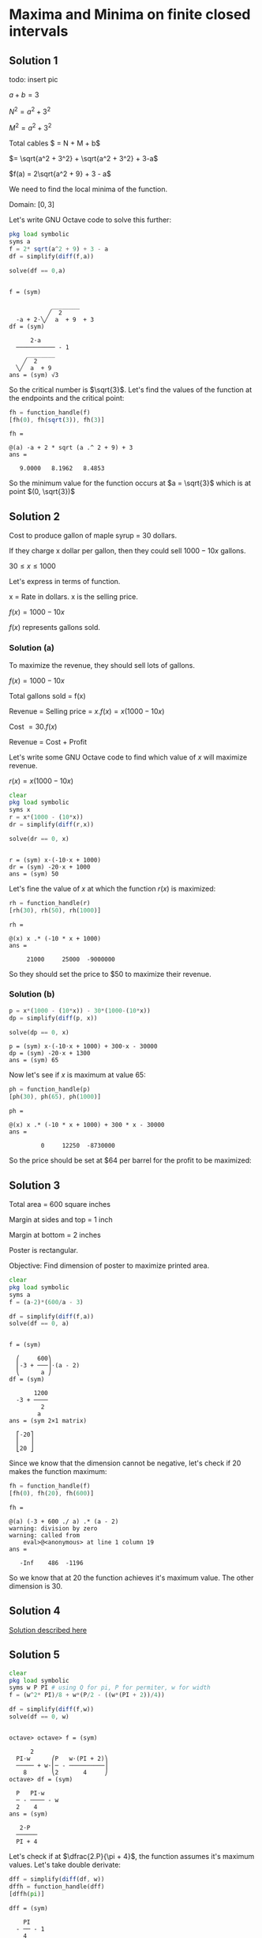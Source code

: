 * Maxima and Minima on finite closed intervals

** Solution 1

todo: insert pic

$a + b = 3$

$N^2 = a^2 + 3^2$

$M^2 = a^2 + 3^2$

Total cables $ = N + M + b$

$= \sqrt{a^2 + 3^2} + \sqrt{a^2 + 3^2} + 3-a$

$f(a) = 2\sqrt{a^2 + 9} + 3 - a$

We need to find the local minima of the function.

Domain: $[0,3]$

Let's write GNU Octave code to solve this further:

#+begin_src octave :session :eval never-export :results value verbatim output :exports both
  pkg load symbolic
  syms a
  f = 2* sqrt(a^2 + 9) + 3 - a
  df = simplify(diff(f,a))

  solve(df == 0,a)
#+end_src

#+RESULTS:
#+begin_example

f = (sym)

            ________
           ╱  2
  -a + 2⋅╲╱  a  + 9  + 3
df = (sym)

      2⋅a
  ─────────── - 1
     ________
    ╱  2
  ╲╱  a  + 9
ans = (sym) √3
#+end_example

So the critical number is $\sqrt{3}$. Let's find the values of the
function at the endpoints and the critical point:

#+begin_src octave :session :eval never-export :results value verbatim output :exports both
fh = function_handle(f)
[fh(0), fh(sqrt(3)), fh(3)]
#+end_src

#+RESULTS:
: fh =
:
: @(a) -a + 2 * sqrt (a .^ 2 + 9) + 3
: ans =
:
:    9.0000   8.1962   8.4853


So the minimum value for the function occurs at $a = \sqrt{3}$ which
is at point $(0, \sqrt{3})$

** Solution 2

Cost to produce gallon of maple syrup = $30$ dollars.

If they charge x dollar per gallon, then they could sell $1000 - 10x$
gallons.

$30 \leq x \leq 1000$

Let's express in terms of function.

x = Rate in dollars. x is the selling price.

$f(x) = 1000 - 10x$

$f(x)$ represents gallons sold.

*** Solution (a)

To maximize the revenue, they should sell lots of gallons.

$f(x) = 1000 - 10x$

Total gallons sold = f(x)

Revenue = Selling price = $x.f(x) = x(1000 - 10x)$

Cost $= 30.f(x)$

Revenue = Cost + Profit

Let's write some GNU Octave code to find which value of $x$ will
maximize revenue.

$r(x) = x(1000 - 10x)$

#+begin_src octave :session :eval never-export :results value verbatim output :exports both
clear
pkg load symbolic
syms x
r = x*(1000 - (10*x))
dr = simplify(diff(r,x))

solve(dr == 0, x)
#+end_src

#+RESULTS:
:
: r = (sym) x⋅(-10⋅x + 1000)
: dr = (sym) -20⋅x + 1000
: ans = (sym) 50

Let's fine the value of $x$ at which the function $r(x)$ is maximized:

#+begin_src octave :session :eval never-export :results value verbatim output :exports both
rh = function_handle(r)
[rh(30), rh(50), rh(1000)]
#+end_src

#+RESULTS:
: rh =
:
: @(x) x .* (-10 * x + 1000)
: ans =
:
:      21000     25000  -9000000

So they should set the price to $50 to maximize their revenue.

*** Solution (b)

#+begin_src octave :session :eval never-export :results value verbatim output :exports both
p = x*(1000 - (10*x)) - 30*(1000-(10*x))
dp = simplify(diff(p, x))

solve(dp == 0, x)
#+end_src

#+RESULTS:
: p = (sym) x⋅(-10⋅x + 1000) + 300⋅x - 30000
: dp = (sym) -20⋅x + 1300
: ans = (sym) 65

Now let's see if $x$ is maximum at value $65$:

#+begin_src octave :session :eval never-export :results value verbatim output :exports both
ph = function_handle(p)
[ph(30), ph(65), ph(1000)]
#+end_src

#+RESULTS:
: ph =
:
: @(x) x .* (-10 * x + 1000) + 300 * x - 30000
: ans =
:
:          0     12250  -8730000

So the price should be set at $64 per barrel for the profit to be
maximized:

** Solution 3

Total area = 600 square inches

Margin at sides and top = 1 inch

Margin at bottom = 2 inches

Poster is rectangular.

Objective: Find dimension of poster to maximize printed area.



#+begin_src octave :session :eval never-export :results value verbatim output :exports both
clear
pkg load symbolic
syms a
f = (a-2)*(600/a - 3)

df = simplify(diff(f,a))
solve(df == 0, a)
#+end_src

#+RESULTS:
#+begin_example

f = (sym)

  ⎛     600⎞
  ⎜-3 + ───⎟⋅(a - 2)
  ⎝      a ⎠
df = (sym)

       1200
  -3 + ────
         2
        a
ans = (sym 2×1 matrix)

  ⎡-20⎤
  ⎢   ⎥
  ⎣20 ⎦
#+end_example

Since we know that the dimension cannot be negative, let's check if
$20$ makes the function maximum:

#+begin_src octave :session :eval never-export :results value verbatim output :exports both
fh = function_handle(f)
[fh(0), fh(20), fh(600)]
#+end_src

#+RESULTS:
: fh =
:
: @(a) (-3 + 600 ./ a) .* (a - 2)
: warning: division by zero
: warning: called from
:     eval>@<anonymous> at line 1 column 19
: ans =
:
:    -Inf    486  -1196


So we know that at $20$ the function achieves it's maximum value. The
other dimension is $30$.

** Solution 4

[[https://www.youtube.com/watch?v=weGl02j75MI][Solution described here]]

** Solution 5

#+begin_src octave :session :eval never-export :results value verbatim output :exports both
  clear
  pkg load symbolic
  syms w P PI # using Q for pi, P for permiter, w for width
  f = (w^2* PI)/8 + w*(P/2 - ((w*(PI + 2))/4))

  df = simplify(diff(f,w))
  solve(df == 0, w)
#+end_src

#+RESULTS:
#+begin_example

octave> octave> f = (sym)

      2
  PI⋅w      ⎛P   w⋅(PI + 2)⎞
  ───── + w⋅⎜─ - ──────────⎟
    8       ⎝2       4     ⎠
octave> df = (sym)

  P   PI⋅w
  ─ - ──── - w
  2    4
ans = (sym)

   2⋅P
  ──────
  PI + 4
#+end_example

Let's check if at $\dfrac{2.P}{\pi + 4}$, the function assumes it's
maximum values. Let's take double derivate:

#+begin_src octave :session :eval never-export :results value verbatim output :exports both
dff = simplify(diff(df, w))
dffh = function_handle(dff)
[dffh(pi)]
#+end_src

#+RESULTS:
: dff = (sym)
:
:     PI
:   - ── - 1
:     4
: dffh =
:
: @(PI) -PI / 4 - 1
: ans = -1.7854

Since the value is less than $0$, we know from [[http://psibi.in/velleman-calculus/chapter4/section4.html#sec-1-5][second derivate test]]
that the function achieves it's local maximum at that value. Now let's
calculate what would be the length:

#+begin_src octave :session :eval never-export :results value verbatim output :exports both
  clear
  pkg load symbolic
  syms P W PI
  l = P/2 - ((W/2)*(PI/2 + 1))

  lh = function_handle(l)
  [simplify(lh(P, PI, (2*P)/(PI + 4)))]
#+end_src

#+RESULTS:
#+begin_example

octave> octave> l = (sym)

        ⎛PI    ⎞
      W⋅⎜── + 1⎟
  P     ⎝2     ⎠
  ─ - ──────────
  2       2
octave> lh =

@(P, PI, W) P / 2 - W .* (PI / 2 + 1) / 2
ans = (sym)

    P
  ──────
  PI + 4
#+end_example

So the width of the rectangle is $\dfrac{2P}{\pi + 4}$ and the
length of the windows is $\dfrac{P}{\pi + 4}$.

The height of the windows will be the sum of the length and radius of
the circle. Let's compute that:

#+begin_src octave :session :eval never-export :results value verbatim output :exports both
clear
pkg load symbolic
syms P PI
h = P/(PI + 4) + (P)/(PI + 4) # radius is same as half of the width of the window
#+end_src

#+RESULTS:
:
: octave> octave> h = (sym)
:
:    2⋅P
:   ──────
:   PI + 4


And the height is same as the width of the windows.

** Solution 6

#+begin_src octave :session :eval never-export :results value verbatim output :exports both
clear
pkg load symbolic
syms r
f = 1/3 * pi * r^2 * sqrt(9 - r^2)

df = simplify(diff(f,r))
solve(df == 0, r)
#+end_src

#+RESULTS:
#+begin_example

octave> octave> warning: passing floating-point values to sym is dangerous, see "help sym"
warning: called from
    double_to_sym_heuristic at line 50 column 7
    sym at line 379 column 13
    mtimes at line 63 column 5
f = (sym)

          ________
     2   ╱      2
  π⋅r ⋅╲╱  9 - r
  ────────────────
         3
octave> df = (sym)

      ⎛     2⎞
  π⋅r⋅⎝6 - r ⎠
  ────────────
     ________
    ╱      2
  ╲╱  9 - r
ans = (sym 3×1 matrix)

  ⎡ 0 ⎤
  ⎢   ⎥
  ⎢-√6⎥
  ⎢   ⎥
  ⎣√6 ⎦
#+end_example

We know that the radius cannot be zero or negative. So let's check the
critical number $\sqrt{6}$ to see if the function achives local
maximum at that number.

#+begin_src octave :session :eval never-export :results value verbatim output :exports both
fh = function_handle(f)
[fh(0), fh(sqrt(6)), fh(3)]
#+end_src

#+RESULTS:
: fh =
:
: @(r) pi * r .^ 2 .* sqrt (9 - r .^ 2) / 3
: ans =
:
:     0.00000   10.88280    0.00000

From [[http://psibi.in/velleman-calculus/chapter4/section7.html#sec-1-1][exterme value theorem]], we can say that the function achieves it's
local maximum when the radius is $\sqrt{6}$. Let's find the volume of
the cup at that radius:

#+begin_src octave :session :eval never-export :results value verbatim output :exports both
fh = function_handle(f)
[fh(sqrt(6))]
#+end_src

#+RESULTS:
: fh =
:
: @(r) pi * r .^ 2 .* sqrt (9 - r .^ 2) / 3
: ans =  10.883

So volume of ~10.833~ is the largest possible volume of the cup.

Reference: https://www.mathsisfun.com/geometry/cone.html

** Solution 7

#+begin_src octave :session :eval never-export :results value verbatim output :exports both
clear
pkg load symbolic
syms x
f = sqrt(x^2 + 60^2)/3 + (100-x)/5

df = simplify(diff(f,x))
solve(df == 0, x)
#+end_src

#+RESULTS:
#+begin_example

octave> octave> f = (sym)

           ___________
          ╱  2
    x   ╲╱  x  + 3600
  - ─ + ────────────── + 20
    5         3
octave> df = (sym)

         x           1
  ──────────────── - ─
       ___________   5
      ╱  2
  3⋅╲╱  x  + 3600
ans = (sym) 45
#+end_example

Now let's take double derivative of it:

#+begin_src octave :session :eval never-export :results value verbatim output :exports both
dff = simplify(diff(df, x))
dffh = function_handle(dff)
[dffh(45)]
#+end_src

#+RESULTS:
#+begin_example
dff = (sym)

       1200
  ──────────────
             3/2
  ⎛ 2       ⎞
  ⎝x  + 3600⎠
dffh =

@(x) 1200 ./ (x .^ 2 + 3600) .^ (3 / 2)
ans =  0.0028444
#+end_example

Since the value is $> 0$, from [[http://psibi.in/velleman-calculus/chapter4/section4.html#sec-1-5][second derivative test]] we can conclude
that the function attains it's local minima at $x = 45$.

So, the little red riding hood should row to the point 45 feet west of
the point directly across the river.

Reference: [[https://en.wikipedia.org/wiki/Little_Red_Riding_Hood][Little Red Riding hood]]

** Solution 8

#+begin_src octave :session :eval never-export :results value verbatim output :exports both
clear
pkg load symbolic
syms w
f = w*(200 - 2*w)

df = simplify(diff(f,w))
solve(df == 0, w)
#+end_src

#+RESULTS:
:
: octave> octave> f = (sym) w⋅(200 - 2⋅w)
: octave> df = (sym) 200 - 4⋅w
: ans = (sym) 50

Now let's confirm if at $w = 50$, the function attains it's local
maximum value. The domain for $w$ is $[0,100]$

#+begin_src octave :session :eval never-export :results value verbatim output :exports both
fh = function_handle(f)
[fh(0), fh(50), fh(100)]
#+end_src

#+RESULTS:
: fh =
:
: @(w) w .* (200 - 2 * w)
: ans =
:
:       0   5000      0

So by [[http://psibi.in/velleman-calculus/chapter4/section7.html#sec-1-1][Extreme value theorem]], we can conclude that at $w = 50$, the
function attains it's local maxima. Let's compute the length of the
field:

#+begin_src octave :session :eval never-export :results value verbatim output :exports both
clear
pkg load symbolic
syms w
l = 200 - (2*w)
lh = function_handle(l)
[lh(50)]
#+end_src

#+RESULTS:
:
: octave> octave> l = (sym) 200 - 2⋅w
: lh =
:
: @(w) 200 - 2 * w
: ans =  100


So the dimensions of the field should be width of $50$ and length of
$100$ feet.

** Solution 9

*** Solution (a)

#+begin_src octave :session :eval never-export :results value verbatim output :exports both
clear
pkg load symbolic
syms x
f(x) = (40+x)*(80 - x)

df = simplify(diff(f,x))
solve(df == 0, x)
#+end_src

#+RESULTS:
:
: octave> octave> f(x) = (symfun) (80 - x)⋅(x + 40)
: octave> df = (sym) 40 - 2⋅x
: ans = (sym) 20

Now we need to verify that at the critical number $60$, the function
achieves it's local maximum. We can assume domain of x to be $[0,
80$. So let's use exterme value theorem to check if it's achieve
it's local maximum:

#+begin_src octave :session :eval never-export :results value verbatim output :exports both
fh = function_handle(f)
[fh(0), fh(20), fh(80)]
#+end_src

#+RESULTS:
#+begin_example
warning: FIXME: symfun! does that need special treatment?
warning: called from
    codegen>codegen_input_parser at line 187 column 7
    codegen at line 21 column 35
    function_handle at line 94 column 12
fh =

@(x) (80 - x) .* (x + 40)
ans =

   3200   3600      0
#+end_example

So with that we know that one of the dimension is $20$ feet. Along
with barn's dimension added, it becomes $60$ feet. Let's find the
other dimension too:

#+begin_src octave :session :eval never-export :results value verbatim output :exports both
clear
pkg load symbolic
syms x
y = 80 - x

yh = function_handle(y)
[yh(20)]
#+end_src

#+RESULTS:
:
: octave> octave> y = (sym) 80 - x
: octave> yh =
:
: @(x) 80 - x
: ans =  60

So the dimensions of the field to maximize the area should be $60$ by
$60$ feet.

*** Solution (b)

#+begin_src octave :session :eval never-export :results value verbatim output :exports both
clear
pkg load symbolic
syms x
f = (70+x)*(130/2 - x)

df = simplify(diff(f,x))
solve(df == 0, x)
#+end_src

#+RESULTS:
:
: octave> octave> f = (sym) (65 - x)⋅(x + 70)
: octave> df = (sym) -2⋅x - 5
: ans = (sym) -5/2

Hmm.. The critical points are at negative number. So for the above
function in it's domain we don't have positive critical numbers. And
that indicates that one of the dimension is a constant $70$ alongside
the barn. Let's compute the other dimension:

#+begin_src octave :session :eval never-export :results value verbatim output :exports both
clear
pkg load symbolic
syms y
y = 65 - x
yh = function_handle(y)

[yh(0)]
#+end_src

#+RESULTS:
:
: octave> octave> error: 'x' undefined near line 1 column 10
: yh =
:
: @(y) y
: octave> ans = 0

So the dimensions of the fields are $60$ by $70$ feet.

** Solution 10

#+begin_src octave :session :eval never-export :results value verbatim output :exports both
clear
pkg load symbolic
syms l
f = l*(100-l)*3 + (30*l)

df = simplify(diff(f,l))
solve(df==0,l)
#+end_src

#+RESULTS:
:
: octave> octave> f = (sym) 3⋅l⋅(100 - l) + 30⋅l
: octave> df = (sym) 330 - 6⋅l
: ans = (sym) 55

Now let's find if the above critical number is where the function
attains it's local maxima. The domain for the function is $[0,100]$:

#+begin_src octave :session :eval never-export :results value verbatim output :exports both
fh = function_handle(f)
[fh(0), fh(55), fh(100)]
#+end_src

#+RESULTS:
: fh =
:
: @(l) 3 * l .* (100 - l) + 30 * l
: ans =
:
:       0   9075   3000


Let's find the other dimension of the field:

#+begin_src octave :session :eval never-export :results value verbatim output :exports both
clear
pkg load symbolic
syms l
w = 100 - l

wh = function_handle(w)
[wh(55)]
#+end_src

#+RESULTS:
:
: octave> octave> w = (sym) 100 - l
: octave> wh =
:
: @(l) 100 - l
: ans =  45

So the dimensions of $55$ and $45$ feet of the field are best to
maximize his monthly income.
